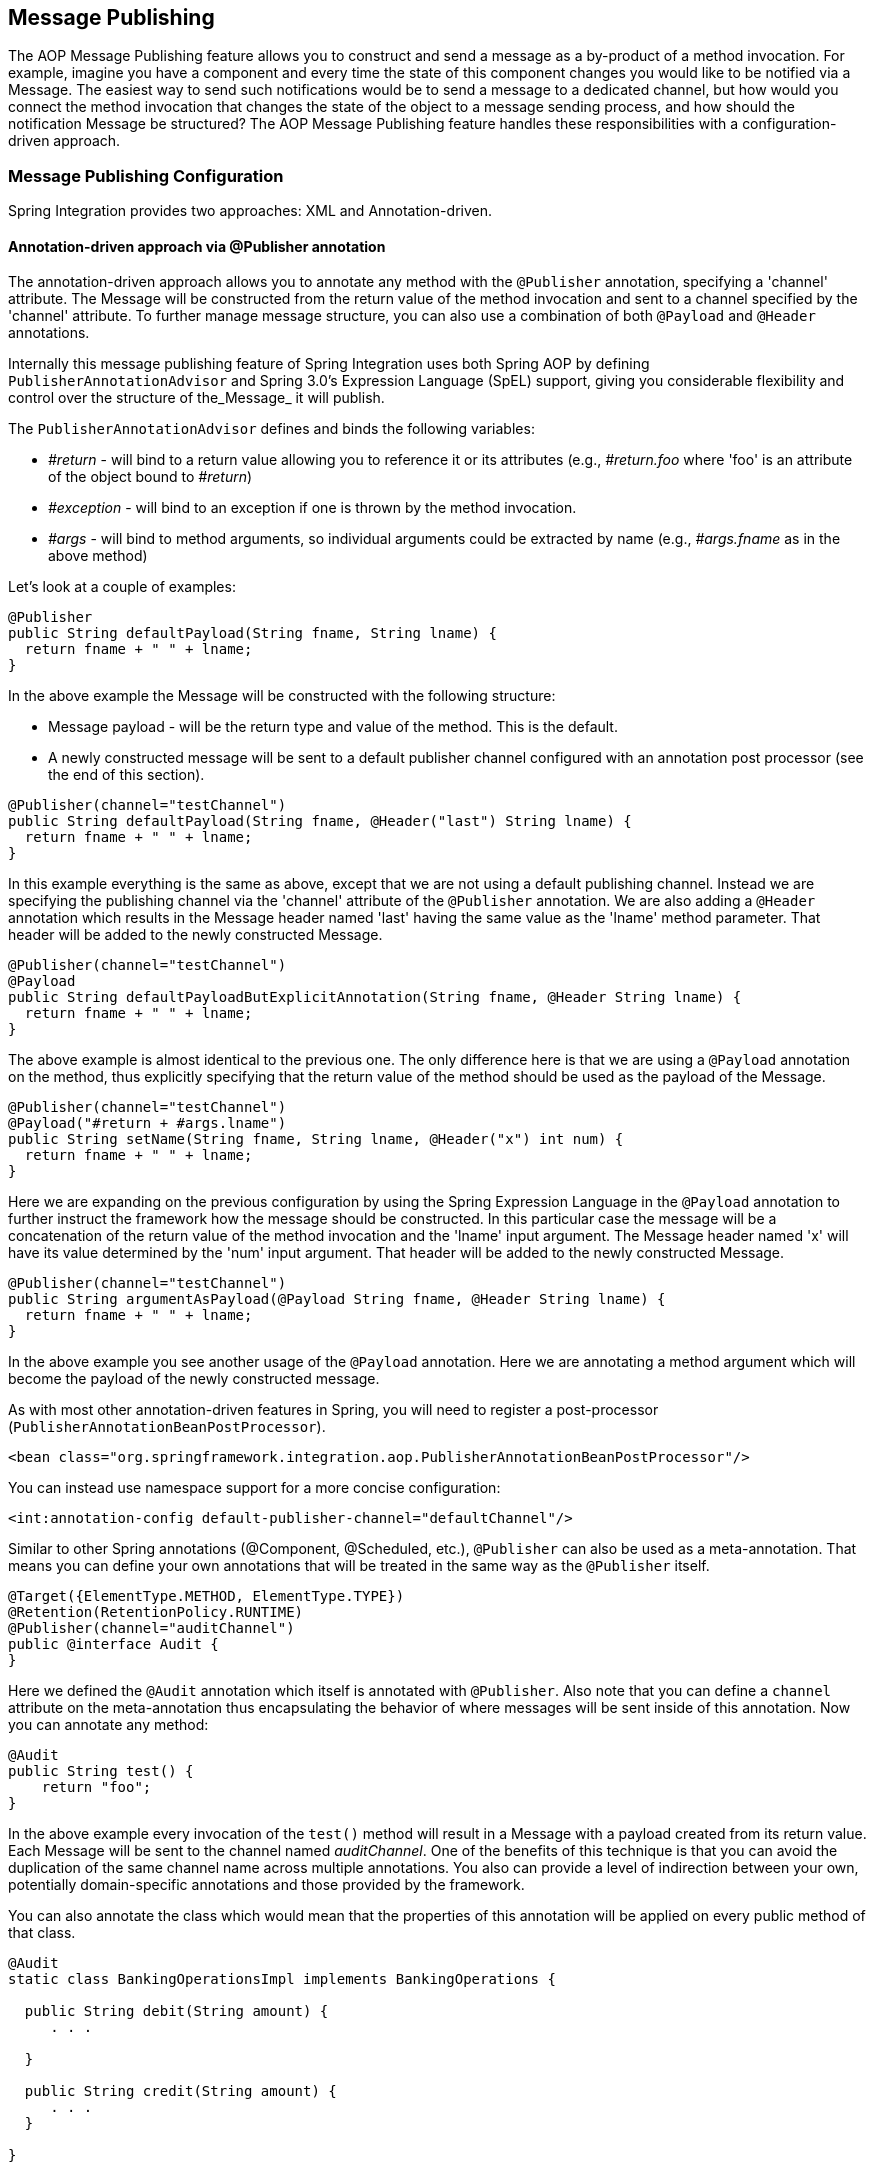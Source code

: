 [[message-publishing]]
== Message Publishing

The AOP Message Publishing feature allows you to construct and send a message as a by-product of a method invocation.
For example, imagine you have a component and every time the state of this component changes you would like to be notified via a Message.
The easiest way to send such notifications would be to send a message to a dedicated channel, but how would you connect the method invocation that changes the state of the object to a message sending process, and how should the notification Message be structured? The AOP Message Publishing feature handles these responsibilities with a configuration-driven approach.

[[message-publishing-config]]
=== Message Publishing Configuration

Spring Integration provides two approaches: XML and Annotation-driven.

[[publisher-annotation]]
==== Annotation-driven approach via @Publisher annotation

The annotation-driven approach allows you to annotate any method with the `@Publisher` annotation, specifying a 'channel' attribute.
The Message will be constructed from the return value of the method invocation and sent to a channel specified by the 'channel' attribute.
To further manage message structure, you can also use a combination of both `@Payload` and `@Header` annotations.

Internally this message publishing feature of Spring Integration uses both Spring AOP by defining `PublisherAnnotationAdvisor` and Spring 3.0's Expression Language (SpEL) support, giving you considerable flexibility and control over the structure of the_Message_ it will publish.

The `PublisherAnnotationAdvisor` defines and binds the following variables:

* _#return_ - will bind to a return value allowing you to reference it or its attributes (e.g., _#return.foo_ where 'foo' is an attribute of the object bound to _#return_)

* _#exception_ - will bind to an exception if one is thrown by the method invocation.

* _#args_ - will bind to method arguments, so individual arguments could be extracted by name (e.g., _#args.fname_ as in the above method)

Let's look at a couple of examples:

[source,java]
----
@Publisher
public String defaultPayload(String fname, String lname) {
  return fname + " " + lname;
}
----

In the above example the Message will be constructed with the following structure:

* Message payload - will be the return type and value of the method.
This is the default.

* A newly constructed message will be sent to a default publisher channel configured with an annotation post processor (see the end of this section).

[source,java]
----
@Publisher(channel="testChannel")
public String defaultPayload(String fname, @Header("last") String lname) {
  return fname + " " + lname;
}
----

In this example everything is the same as above, except that we are not using a default publishing channel.
Instead we are specifying the publishing channel via the 'channel' attribute of the `@Publisher` annotation.
We are also adding a `@Header` annotation which results in the Message header named 'last' having the same value as the 'lname' method parameter.
That header will be added to the newly constructed Message.

[source,java]
----
@Publisher(channel="testChannel")
@Payload
public String defaultPayloadButExplicitAnnotation(String fname, @Header String lname) {
  return fname + " " + lname;
}
----

The above example is almost identical to the previous one.
The only difference here is that we are using a `@Payload` annotation on the method, thus explicitly specifying that the return value of the method should be used as the payload of the Message.

[source,java]
----
@Publisher(channel="testChannel")
@Payload("#return + #args.lname")
public String setName(String fname, String lname, @Header("x") int num) {
  return fname + " " + lname;
}
----

Here we are expanding on the previous configuration by using the Spring Expression Language in the `@Payload` annotation to further instruct the framework how the message should be constructed.
In this particular case the message will be a concatenation of the return value of the method invocation and the 'lname' input argument.
The Message header named 'x' will have its value determined by the 'num' input argument.
That header will be added to the newly constructed Message.

[source,java]
----
@Publisher(channel="testChannel")
public String argumentAsPayload(@Payload String fname, @Header String lname) {
  return fname + " " + lname;
}
----

In the above example you see another usage of the `@Payload` annotation.
Here we are annotating a method argument which will become the payload of the newly constructed message.

As with most other annotation-driven features in Spring, you will need to register a post-processor (`PublisherAnnotationBeanPostProcessor`).

[source,xml]
----
<bean class="org.springframework.integration.aop.PublisherAnnotationBeanPostProcessor"/>
----

You can instead use namespace support for a more concise configuration:
[source,xml]
----
<int:annotation-config default-publisher-channel="defaultChannel"/>
----

Similar to other Spring annotations (@Component, @Scheduled, etc.), `@Publisher` can also be used as a meta-annotation.
That means you can define your own annotations that will be treated in the same way as the `@Publisher` itself.

[source,java]
----
@Target({ElementType.METHOD, ElementType.TYPE})
@Retention(RetentionPolicy.RUNTIME)
@Publisher(channel="auditChannel")
public @interface Audit {
}
----

Here we defined the `@Audit` annotation which itself is annotated with `@Publisher`.
Also note that you can define a `channel` attribute on the meta-annotation thus encapsulating the behavior of where messages will be sent inside of this annotation.
Now you can annotate any method:
[source,java]
----
@Audit
public String test() {
    return "foo";
}
----

In the above example every invocation of the `test()` method will result in a Message with a payload created from its return value.
Each Message will be sent to the channel named _auditChannel_.
One of the benefits of this technique is that you can avoid the duplication of the same channel name across multiple annotations.
You also can provide a level of indirection between your own, potentially domain-specific annotations and those provided by the framework.

You can also annotate the class which would mean that the properties of this annotation will be applied on every public method of that class.

[source,java]
----
@Audit
static class BankingOperationsImpl implements BankingOperations {

  public String debit(String amount) {
     . . .

  }

  public String credit(String amount) {
     . . .
  }

}
----

[[aop-based-interceptor]]
==== XML-based approach via the <publishing-interceptor> element

The XML-based approach allows you to configure the same AOP-based Message Publishing functionality with simple namespace-based configuration of a `MessagePublishingInterceptor`.
It certainly has some benefits over the annotation-driven approach since it allows you to use AOP pointcut expressions, thus possibly intercepting multiple methods at once or intercepting and publishing methods to which you don't have the source code.

To configure Message Publishing via XML, you only need to do the following two things:

* Provide configuration for `MessagePublishingInterceptor` via the `<publishing-interceptor>` XML element.

* Provide AOP configuration to apply the `MessagePublishingInterceptor` to managed objects.

[source,xml]
----
<aop:config>
  <aop:advisor advice-ref="interceptor" pointcut="bean(testBean)" />
</aop:config>
<publishing-interceptor id="interceptor" default-channel="defaultChannel">
  <method pattern="echo" payload="'Echoing: ' + #return" channel="echoChannel">
    <header name="foo" value="bar"/>
  </method>
  <method pattern="repl*" payload="'Echoing: ' + #return" channel="echoChannel">
    <header name="foo" expression="'bar'.toUpperCase()"/>
  </method>
  <method pattern="echoDef*" payload="#return"/>
</publishing-interceptor>
----

As you can see the `<publishing-interceptor>` configuration looks rather similar to the Annotation-based approach, and it also utilizes the power of the Spring 3.0 Expression Language.

In the above example the execution of the `echo` method of a `testBean` will render a _Message_ with the following structure:

* The Message payload will be of type String with the content "Echoing: [value]" where `value` is the value returned by an executed method.

* The Message will have a header with the name "foo" and value "bar".

* The Message will be sent to `echoChannel`.

The second method is very similar to the first.
Here every method that begins with 'repl' will render a Message with the following structure:

* The Message payload will be the same as in the above sample

* The Message will have a header named "foo" whose value is the result of the SpEL expression `'bar'.toUpperCase()` .

* The Message will be sent to `echoChannel`.

The second method, mapping the execution of any method that begins with `echoDef` of `testBean`, will produce a Message with the following structure.

* The Message payload will be the value returned by an executed method.

* Since the `channel` attribute is not provided explicitly, the Message will be sent to the `defaultChannel` defined by the _publisher_.

For simple mapping rules you can rely on the _publisher_ defaults.
For example:
[source,xml]
----

<publishing-interceptor id="anotherInterceptor"/>

----

This will map the return value of every method that matches the pointcut expression to a payload and will be sent to a _default-channel_.
If the _defaultChannel_is not specified (as above) the messages will be sent to the global _nullChannel_.

_Async Publishing_

One important thing to understand is that publishing occurs in the same thread as your component's execution.
So by default in is synchronous.
This means that the entire message flow would have to wait until the publisher's flow completes.  However, quite often you want the complete opposite and that is to use this Message publishing feature to initiate asynchronous sub-flows.
For example, you might host a service (HTTP, WS etc.) which receives a remote request.You may want to send this request internally into a process that might take a while.
However you may also want to reply to the user right away.
So, instead of sending inbound requests for processing via the output channel (the conventional way), you can simply use 'output-channel' or a 'replyChannel' header to send a simple acknowledgment-like reply back to the caller while using the Message publisher feature to initiate a complex flow.

EXAMPLE: Here is the simple service that receives a complex payload, which needs to be sent further for processing, but it also needs to reply to the caller with a simple acknowledgment.

[source,java]
----
public String echo(Object complexPayload) {
     return "ACK"; 
}
----

So instead of hooking up the complex flow to the output channel we use the Message publishing feature instead.
We configure it to create a new Message using the input argument of the service method (above) and send that to the 'localProcessChannel'.
And to make sure this sub-flow is asynchronous all we need to do is send it to any type of asynchronous channel (ExecutorChannel in this example).

[source,xml]
----
<int:service-activator  input-channel="inputChannel" output-channel="outputChannel" ref="sampleservice"/>

<bean id="sampleservice" class="test.SampleService"/>

<aop:config>
  <aop:advisor advice-ref="interceptor" pointcut="bean(sampleservice)" />
</aop:config>

<int:publishing-interceptor id="interceptor" >
  <int:method pattern="echo" payload="#args[0]" channel="localProcessChannel">
    <int:header name="sample_header" expression="'some sample value'"/>
  </int:method>
</int:publishing-interceptor>

<int:channel id="localProcessChannel">
  <int:dispatcher task-executor="executor"/>
</int:channel>

<task:executor id="executor" pool-size="5"/>
----

Another way of handling this type of scenario is with a wire-tap.

[[scheduled-producer]]
==== Producing and publishing messages based on a scheduled trigger

In the above sections we looked at the Message publishing feature of Spring Integration which constructs and publishes messages as by-products of Method invocations.
However in those cases, you are still responsible for invoking the method.
In Spring Integration 2.0 we've added another related useful feature: support for scheduled Message producers/publishers via the new "expression" attribute on the 'inbound-channel-adapter' element.
Scheduling could be based on several triggers, any one of which may be configured on the 'poller' sub-element.
Currently we support `cron`, `fixed-rate`, `fixed-delay` as well as any custom trigger implemented by you and referenced by the 'trigger' attribute value.

As mentioned above, support for scheduled producers/publishers is provided via the _<inbound-channel-adapter>_ xml element.
Let's look at couple of examples:

[source,xml]
----
<int:inbound-channel-adapter id="fixedDelayProducer"
       expression="'fixedDelayTest'"
       channel="fixedDelayChannel">
    <int:poller fixed-delay="1000"/>
</int:inbound-channel-adapter>
----

In the above example an inbound Channel Adapter will be created which will construct a Message with its payload being the result of the expression  defined in the `expression` attribute.
Such messages will be created and sent every time the delay specified by the `fixed-delay` attribute occurs.

[source,xml]
----
<int:inbound-channel-adapter id="fixedRateProducer"
       expression="'fixedRateTest'"
       channel="fixedRateChannel">
    <int:poller fixed-rate="1000"/>
</int:inbound-channel-adapter>
----

This example is very similar to the previous one, except that we are using the `fixed-rate` attribute which will allow us to send messages at a fixed rate (measuring from the start time of each task).

[source,xml]
----
<int:inbound-channel-adapter id="cronProducer"
       expression="'cronTest'"
       channel="cronChannel">
    <int:poller cron="7 6 5 4 3 ?"/>
</int:inbound-channel-adapter>
----

This example demonstrates how you can apply a Cron trigger with a value specified in the `cron` attribute.

[source,xml]
----
<int:inbound-channel-adapter id="headerExpressionsProducer"
       expression="'headerExpressionsTest'"
       channel="headerExpressionsChannel"
       auto-startup="false">
    <int:poller fixed-delay="5000"/>
    <int:header name="foo" expression="6 * 7"/>
    <int:header name="bar" value="x"/>
</int:inbound-channel-adapter>
----

Here you can see that in a way very similar to the Message publishing feature we are enriching a newly constructed Message with extra Message headers which can take scalar values or the results of evaluating Spring expressions.

If you need to implement your own custom trigger you can use the `trigger` attribute to provide a reference to any spring configured bean which implements the `org.springframework.scheduling.Trigger` interface.

[source,xml]
----
<int:inbound-channel-adapter id="triggerRefProducer"
       expression="'triggerRefTest'" channel="triggerRefChannel">
    <int:poller trigger="customTrigger"/>
</int:inbound-channel-adapter>

<beans:bean id="customTrigger" class="o.s.scheduling.support.PeriodicTrigger">
    <beans:constructor-arg value="9999"/>
</beans:bean>
----
